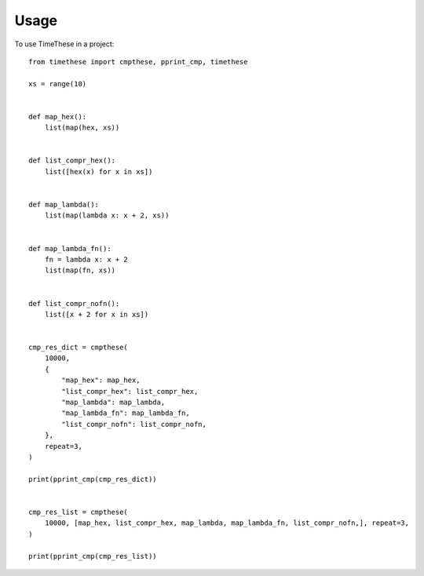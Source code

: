 =====
Usage
=====

To use TimeThese in a project::

      from timethese import cmpthese, pprint_cmp, timethese

      xs = range(10)


      def map_hex():
          list(map(hex, xs))


      def list_compr_hex():
          list([hex(x) for x in xs])


      def map_lambda():
          list(map(lambda x: x + 2, xs))


      def map_lambda_fn():
          fn = lambda x: x + 2
          list(map(fn, xs))


      def list_compr_nofn():
          list([x + 2 for x in xs])


      cmp_res_dict = cmpthese(
          10000,
          {
              "map_hex": map_hex,
              "list_compr_hex": list_compr_hex,
              "map_lambda": map_lambda,
              "map_lambda_fn": map_lambda_fn,
              "list_compr_nofn": list_compr_nofn,
          },
          repeat=3,
      )

      print(pprint_cmp(cmp_res_dict))


      cmp_res_list = cmpthese(
          10000, [map_hex, list_compr_hex, map_lambda, map_lambda_fn, list_compr_nofn,], repeat=3,
      )

      print(pprint_cmp(cmp_res_list))

